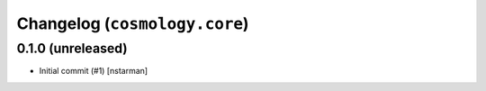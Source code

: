 Changelog (``cosmology.core``)
=============================

0.1.0 (unreleased)
------------------

- Initial commit (#1) [nstarman]
